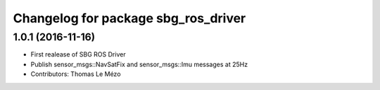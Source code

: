 ^^^^^^^^^^^^^^^^^^^^^^^^^^^^^^^^^^^^
Changelog for package sbg_ros_driver
^^^^^^^^^^^^^^^^^^^^^^^^^^^^^^^^^^^^

1.0.1 (2016-11-16)
------------------
* First realease of SBG ROS Driver
* Publish sensor_msgs::NavSatFix and sensor_msgs::Imu messages at 25Hz
* Contributors: Thomas Le Mézo
